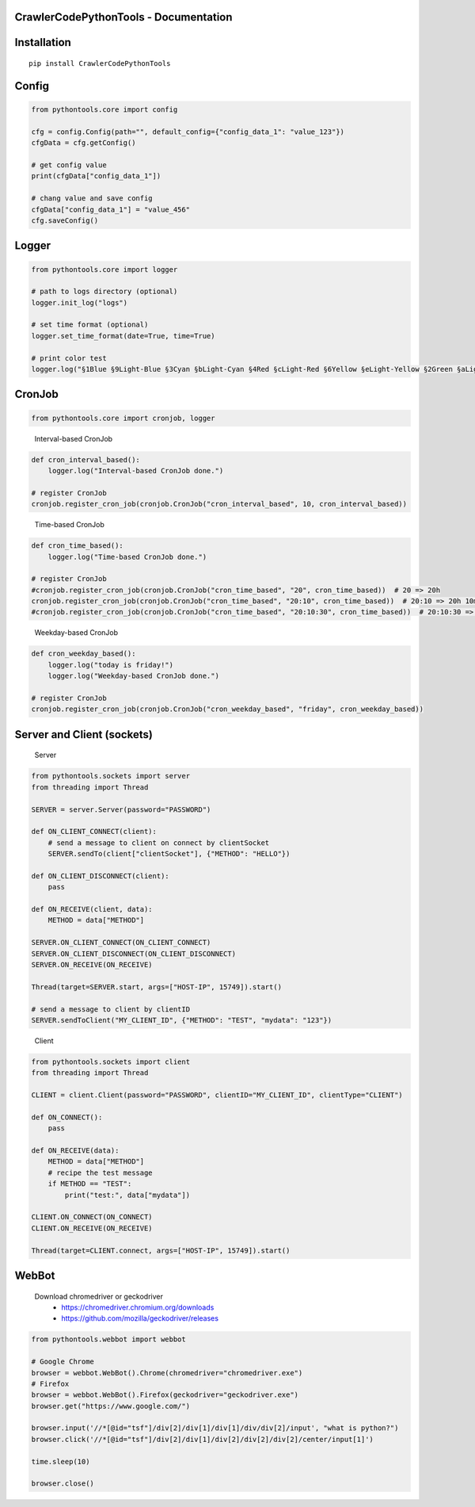 .. image:: https://img.shields.io/badge/license-MIT-green
   :target: https://pypi.org/project/CrawlerCodePythonTools

CrawlerCodePythonTools - Documentation
======================================

Installation
============

::

    pip install CrawlerCodePythonTools

Config
======

.. code:: python

    from pythontools.core import config

    cfg = config.Config(path="", default_config={"config_data_1": "value_123"})
    cfgData = cfg.getConfig()

    # get config value
    print(cfgData["config_data_1"])

    # chang value and save config
    cfgData["config_data_1"] = "value_456"
    cfg.saveConfig()

Logger
======

.. code:: python

    from pythontools.core import logger

    # path to logs directory (optional)
    logger.init_log("logs")

    # set time format (optional)
    logger.set_time_format(date=True, time=True)

    # print color test
    logger.log("§1Blue §9Light-Blue §3Cyan §bLight-Cyan §4Red §cLight-Red §6Yellow §eLight-Yellow §2Green §aLight-Green §5Magenta §dLight-Magenta §fWhite §7Light-Gray §8Gray §0Black")


CronJob
=======

.. code:: python

    from pythontools.core import cronjob, logger
..

    Interval-based CronJob

.. code:: python

    def cron_interval_based():
        logger.log("Interval-based CronJob done.")

    # register CronJob
    cronjob.register_cron_job(cronjob.CronJob("cron_interval_based", 10, cron_interval_based))
..

    Time-based CronJob

.. code:: python

    def cron_time_based():
        logger.log("Time-based CronJob done.")

    # register CronJob
    #cronjob.register_cron_job(cronjob.CronJob("cron_time_based", "20", cron_time_based))  # 20 => 20h
    cronjob.register_cron_job(cronjob.CronJob("cron_time_based", "20:10", cron_time_based))  # 20:10 => 20h 10m
    #cronjob.register_cron_job(cronjob.CronJob("cron_time_based", "20:10:30", cron_time_based))  # 20:10:30 => 20h 10m 30s
..

    Weekday-based CronJob

.. code:: python

    def cron_weekday_based():
        logger.log("today is friday!")
        logger.log("Weekday-based CronJob done.")

    # register CronJob
    cronjob.register_cron_job(cronjob.CronJob("cron_weekday_based", "friday", cron_weekday_based))
..

Server and Client (sockets)
===========================

    Server

.. code:: python

    from pythontools.sockets import server
    from threading import Thread

    SERVER = server.Server(password="PASSWORD")

    def ON_CLIENT_CONNECT(client):
        # send a message to client on connect by clientSocket
        SERVER.sendTo(client["clientSocket"], {"METHOD": "HELLO"})

    def ON_CLIENT_DISCONNECT(client):
        pass

    def ON_RECEIVE(client, data):
        METHOD = data["METHOD"]

    SERVER.ON_CLIENT_CONNECT(ON_CLIENT_CONNECT)
    SERVER.ON_CLIENT_DISCONNECT(ON_CLIENT_DISCONNECT)
    SERVER.ON_RECEIVE(ON_RECEIVE)

    Thread(target=SERVER.start, args=["HOST-IP", 15749]).start()

    # send a message to client by clientID
    SERVER.sendToClient("MY_CLIENT_ID", {"METHOD": "TEST", "mydata": "123"})
..

    Client

.. code:: python

    from pythontools.sockets import client
    from threading import Thread

    CLIENT = client.Client(password="PASSWORD", clientID="MY_CLIENT_ID", clientType="CLIENT")

    def ON_CONNECT():
        pass

    def ON_RECEIVE(data):
        METHOD = data["METHOD"]
        # recipe the test message
        if METHOD == "TEST":
            print("test:", data["mydata"])

    CLIENT.ON_CONNECT(ON_CONNECT)
    CLIENT.ON_RECEIVE(ON_RECEIVE)

    Thread(target=CLIENT.connect, args=["HOST-IP", 15749]).start()


WebBot
===========

    Download chromedriver or geckodriver
        - https://chromedriver.chromium.org/downloads
        - https://github.com/mozilla/geckodriver/releases

.. code:: python

    from pythontools.webbot import webbot

    # Google Chrome
    browser = webbot.WebBot().Chrome(chromedriver="chromedriver.exe")
    # Firefox
    browser = webbot.WebBot().Firefox(geckodriver="geckodriver.exe")
    browser.get("https://www.google.com/")

    browser.input('//*[@id="tsf"]/div[2]/div[1]/div[1]/div/div[2]/input', "what is python?")
    browser.click('//*[@id="tsf"]/div[2]/div[1]/div[2]/div[2]/div[2]/center/input[1]')

    time.sleep(10)

    browser.close()
